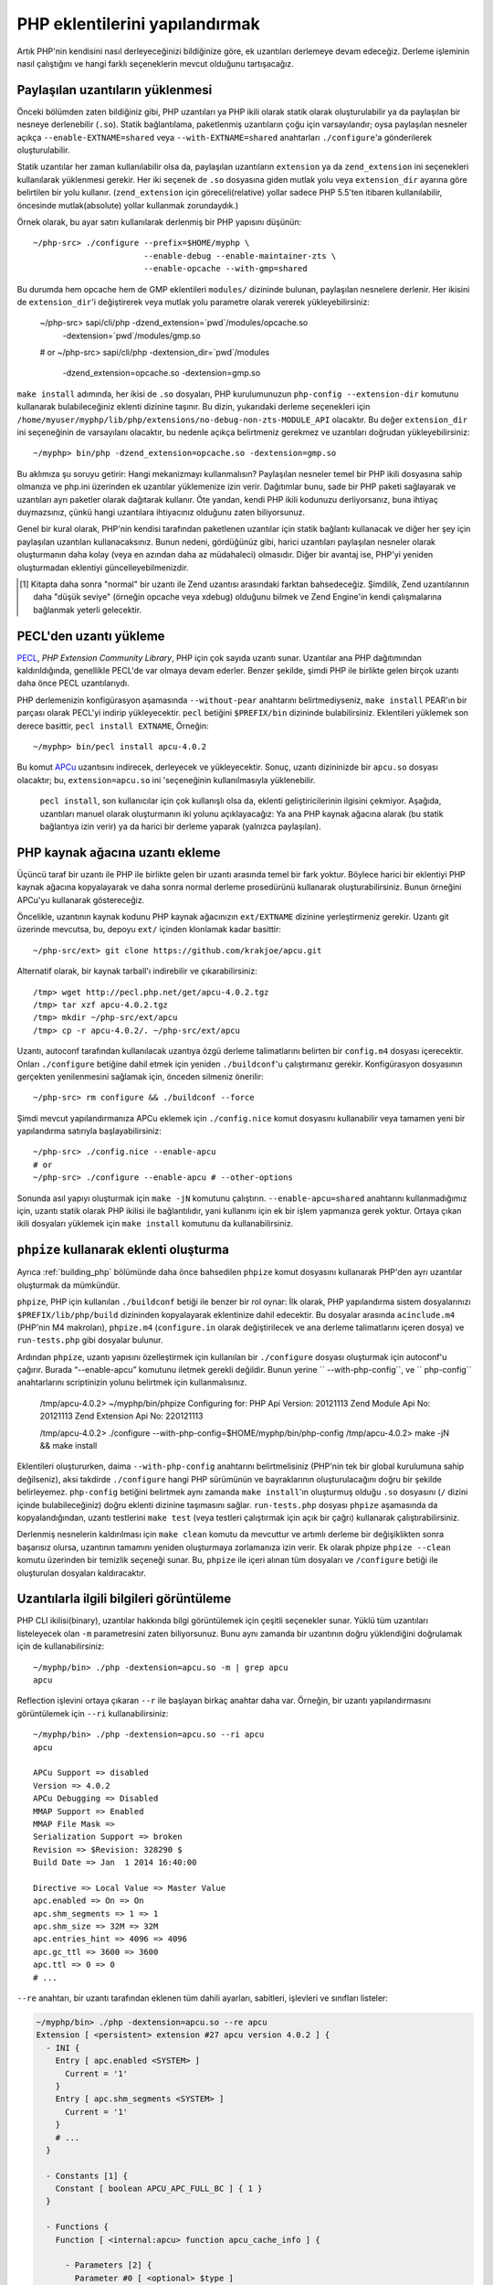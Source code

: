 .. highlight:: bash

PHP eklentilerini yapılandırmak
===============================

Artık PHP'nin kendisini nasıl derleyeceğinizi bildiğinize göre, ek uzantıları derlemeye devam edeceğiz. Derleme
işleminin nasıl çalıştığını ve hangi farklı seçeneklerin mevcut olduğunu tartışacağız.

Paylaşılan uzantıların yüklenmesi
---------------------------------

Önceki bölümden zaten bildiğiniz gibi, PHP uzantıları ya PHP ikili olarak statik olarak oluşturulabilir ya da
paylaşılan bir nesneye derlenebilir (``.so``). Statik bağlantılama, paketlenmiş uzantıların çoğu için varsayılandır;
oysa paylaşılan nesneler açıkça ``--enable-EXTNAME=shared`` veya ``--with-EXTNAME=shared`` anahtarları
``./configure``'a gönderilerek oluşturulabilir.

Statik uzantılar her zaman kullanılabilir olsa da, paylaşılan uzantıların ``extension`` ya da ``zend_extension`` ini
seçenekleri kullanılarak yüklenmesi gerekir. Her iki seçenek de ``.so`` dosyasına giden mutlak yolu veya
``extension_dir`` ayarına göre belirtilen bir yolu kullanır. (``zend_extension`` için göreceli(relative) yollar sadece
PHP 5.5'ten itibaren kullanılabilir, öncesinde mutlak(absolute) yollar kullanmak zorundaydık.)

Örnek olarak, bu ayar satırı kullanılarak derlenmiş bir PHP yapısını düşünün::

    ~/php-src> ./configure --prefix=$HOME/myphp \
                           --enable-debug --enable-maintainer-zts \
                           --enable-opcache --with-gmp=shared

Bu durumda hem opcache hem de GMP eklentileri ``modules/`` dizininde bulunan, paylaşılan nesnelere derlenir. Her
ikisini de ``extension_dir``'i değiştirerek veya mutlak yolu parametre olarak vererek yükleyebilirsiniz:

    ~/php-src> sapi/cli/php -dzend_extension=`pwd`/modules/opcache.so \
                            -dextension=`pwd`/modules/gmp.so
    # or
    ~/php-src> sapi/cli/php -dextension_dir=`pwd`/modules \
                            -dzend_extension=opcache.so -dextension=gmp.so

``make install`` adımında, her ikisi de ``.so`` dosyaları, PHP kurulumunuzun ``php-config --extension-dir`` komutunu
kullanarak bulabileceğiniz eklenti dizinine taşınır. Bu dizin, yukarıdaki derleme seçenekleri için
``/home/myuser/myphp/lib/php/extensions/no-debug-non-zts-MODULE_API`` olacaktır. Bu değer ``extension_dir`` ini
seçeneğinin de varsayılanı olacaktır, bu nedenle açıkça belirtmeniz gerekmez ve uzantıları doğrudan yükleyebilirsiniz::

    ~/myphp> bin/php -dzend_extension=opcache.so -dextension=gmp.so

Bu aklımıza şu soruyu getirir: Hangi mekanizmayı kullanmalısın? Paylaşılan nesneler temel bir PHP ikili dosyasına sahip
olmanıza ve php.ini üzerinden ek uzantılar yüklemenize izin verir. Dağıtımlar bunu, sade bir PHP paketi sağlayarak ve
uzantıları ayrı paketler olarak dağıtarak kullanır. Öte yandan, kendi PHP ikili kodunuzu derliyorsanız, buna ihtiyaç
duymazsınız, çünkü hangi uzantılara ihtiyacınız olduğunu zaten biliyorsunuz.

Genel bir kural olarak, PHP'nin kendisi tarafından paketlenen uzantılar için statik bağlantı kullanacak ve diğer
her şey için paylaşılan uzantıları kullanacaksınız. Bunun nedeni, gördüğünüz gibi, harici uzantıları paylaşılan
nesneler olarak oluşturmanın daha kolay (veya en azından daha az müdahaleci) olmasıdır. Diğer bir avantaj ise, PHP'yi
yeniden oluşturmadan eklentiyi güncelleyebilmenizdir.

.. [#] Kitapta daha sonra "normal" bir uzantı ile Zend uzantısı arasındaki farktan bahsedeceğiz. Şimdilik, Zend
       uzantılarının daha "düşük seviye" (örneğin opcache veya xdebug) olduğunu bilmek ve Zend Engine'in kendi
       çalışmalarına bağlanmak yeterli gelecektir.

PECL'den uzantı yükleme
-----------------------

PECL_, *PHP Extension Community Library*, PHP için çok sayıda uzantı sunar. Uzantılar ana PHP dağıtımından
kaldırıldığında, genellikle PECL'de var olmaya devam ederler. Benzer şekilde, şimdi PHP ile birlikte gelen birçok
uzantı daha önce PECL uzantılarıydı.

PHP derlemenizin konfigürasyon aşamasında ``--without-pear`` anahtarını belirtmediyseniz, ``make install`` PEAR'ın bir
parçası olarak PECL'yi indirip yükleyecektir. ``pecl`` betiğini ``$PREFIX/bin`` dizininde bulabilirsiniz. Eklentileri
yüklemek son derece basittir, ``pecl install EXTNAME``, Örneğin::

    ~/myphp> bin/pecl install apcu-4.0.2

Bu komut APCu_ uzantısını indirecek, derleyecek ve yükleyecektir. Sonuç, uzantı dizininizde bir  ``apcu.so`` dosyası
olacaktır; bu, ``extension=apcu.so`` ini 'seçeneğinin kullanılmasıyla yüklenebilir.

 ``pecl install``, son kullanıcılar için çok kullanışlı olsa da, eklenti geliştiricilerinin ilgisini çekmiyor. Aşağıda,
 uzantıları manuel olarak oluşturmanın iki yolunu açıklayacağız: Ya ana PHP kaynak ağacına alarak (bu statik bağlantıya
 izin verir) ya da harici bir derleme yaparak (yalnızca paylaşılan).

.. _PECL: http://pecl.php.net
.. _APCu: http://pecl.php.net/package/APCu

PHP kaynak ağacına uzantı ekleme
--------------------------------

Üçüncü taraf bir uzantı ile PHP ile birlikte gelen bir uzantı arasında temel bir fark yoktur. Böylece harici bir
eklentiyi PHP kaynak ağacına kopyalayarak ve daha sonra normal derleme prosedürünü kullanarak oluşturabilirsiniz. Bunun
örneğini APCu'yu kullanarak göstereceğiz.

Öncelikle, uzantının kaynak kodunu PHP kaynak ağacınızın ``ext/EXTNAME`` dizinine yerleştirmeniz gerekir. Uzantı git
üzerinde mevcutsa, bu, depoyu ``ext/`` içinden klonlamak kadar basittir::

    ~/php-src/ext> git clone https://github.com/krakjoe/apcu.git

Alternatif olarak, bir kaynak tarball'ı indirebilir ve çıkarabilirsiniz::

    /tmp> wget http://pecl.php.net/get/apcu-4.0.2.tgz
    /tmp> tar xzf apcu-4.0.2.tgz
    /tmp> mkdir ~/php-src/ext/apcu
    /tmp> cp -r apcu-4.0.2/. ~/php-src/ext/apcu

Uzantı, autoconf tarafından kullanılacak uzantıya özgü derleme talimatlarını belirten bir ``config.m4`` dosyası
içerecektir. Onları ``./configure``  betiğine dahil etmek için yeniden ``./buildconf``'u çalıştırmanız gerekir.
Konfigürasyon dosyasının gerçekten yenilenmesini sağlamak için, önceden silmeniz önerilir::

    ~/php-src> rm configure && ./buildconf --force

Şimdi mevcut yapılandırmanıza APCu eklemek için ``./config.nice`` komut dosyasını kullanabilir veya tamamen yeni bir
yapılandırma satırıyla başlayabilirsiniz::

    ~/php-src> ./config.nice --enable-apcu
    # or
    ~/php-src> ./configure --enable-apcu # --other-options

Sonunda asıl yapıyı oluşturmak için ``make -jN`` komutunu çalıştırın. ``--enable-apcu=shared`` anahtarını
kullanmadığımız için, uzantı statik olarak PHP ikilisi ile bağlantılıdır, yani kullanımı için ek bir işlem yapmanıza
gerek yoktur. Ortaya çıkan ikili dosyaları yüklemek için ``make install`` komutunu da kullanabilirsiniz.

``phpize`` kullanarak eklenti oluşturma
---------------------------------------

Ayrıca :ref:`building_php` bölümünde daha önce bahsedilen ``phpize`` komut dosyasını kullanarak PHP'den ayrı uzantılar
oluşturmak da mümkündür.

``phpize``, PHP için kullanılan ``./buildconf`` betiği ile benzer bir rol oynar: İlk olarak, PHP yapılandırma
sistem dosyalarınızı ``$PREFIX/lib/php/build`` dizininden kopyalayarak eklentinize dahil edecektir. Bu dosyalar
arasında ``acinclude.m4`` (PHP'nin M4 makroları), ``phpize.m4`` (``configure.in`` olarak değiştirilecek ve ana derleme
talimatlarını içeren dosya) ve ``run-tests.php`` gibi dosyalar bulunur.

Ardından ``phpize``, uzantı yapısını özelleştirmek için kullanılan bir ``./configure`` dosyası oluşturmak için
autoconf'u çağırır. Burada “--enable-apcu” komutunu iletmek gerekli değildir. Bunun yerine `` --with-php-config``,
ve `` php-config`` anahtarlarını scriptinizin yolunu belirtmek için kullanmalısınız.

    /tmp/apcu-4.0.2> ~/myphp/bin/phpize
    Configuring for:
    PHP Api Version:         20121113
    Zend Module Api No:      20121113
    Zend Extension Api No:   220121113

    /tmp/apcu-4.0.2> ./configure --with-php-config=$HOME/myphp/bin/php-config
    /tmp/apcu-4.0.2> make -jN && make install

Eklentileri oluştururken, daima ``--with-php-config`` anahtarını belirtmelisiniz (PHP'nin tek bir global kurulumuna
sahip değilseniz), aksi takdirde ``./configure`` hangi PHP sürümünün ve bayraklarının oluşturulacağını doğru bir
şekilde belirleyemez. ``php-config`` betiğini belirtmek aynı zamanda ``make install``'ın oluşturmuş olduğu ``.so``
dosyasını (``/`` dizini içinde bulabileceğiniz) doğru eklenti dizinine taşımasını sağlar. ``run-tests.php`` dosyası
``phpize`` aşamasında da kopyalandığından, uzantı testlerini ``make test`` (veya testleri çalıştırmak için açık bir
çağrı) kullanarak çalıştırabilirsiniz.

Derlenmiş nesnelerin kaldırılması için ``make clean`` komutu da mevcuttur ve artımlı derleme bir değişiklikten sonra
başarısız olursa, uzantının tamamını yeniden oluşturmaya zorlamanıza izin verir. Ek olarak phpize ``phpize --clean``
komutu üzerinden bir temizlik seçeneği sunar. Bu, ``phpize`` ile içeri alınan tüm dosyaları ve ``/configure`` betiği
ile oluşturulan dosyaları kaldıracaktır.

Uzantılarla ilgili bilgileri görüntüleme
----------------------------------------

PHP CLI ikilisi(binary), uzantılar hakkında bilgi görüntülemek için çeşitli seçenekler sunar. Yüklü tüm uzantıları
listeleyecek olan ``-m`` parametresini zaten biliyorsunuz. Bunu aynı zamanda bir uzantının doğru yüklendiğini
doğrulamak için de kullanabilirsiniz::

    ~/myphp/bin> ./php -dextension=apcu.so -m | grep apcu
    apcu

Reflection işlevini ortaya çıkaran ``--r`` ile başlayan birkaç anahtar daha var. Örneğin, bir uzantı yapılandırmasını
görüntülemek için ``--ri`` kullanabilirsiniz::

    ~/myphp/bin> ./php -dextension=apcu.so --ri apcu
    apcu

    APCu Support => disabled
    Version => 4.0.2
    APCu Debugging => Disabled
    MMAP Support => Enabled
    MMAP File Mask =>
    Serialization Support => broken
    Revision => $Revision: 328290 $
    Build Date => Jan  1 2014 16:40:00

    Directive => Local Value => Master Value
    apc.enabled => On => On
    apc.shm_segments => 1 => 1
    apc.shm_size => 32M => 32M
    apc.entries_hint => 4096 => 4096
    apc.gc_ttl => 3600 => 3600
    apc.ttl => 0 => 0
    # ...

``--re`` anahtarı, bir uzantı tarafından eklenen tüm dahili ayarları, sabitleri, işlevleri ve sınıfları listeler:

.. code-block:: none

    ~/myphp/bin> ./php -dextension=apcu.so --re apcu
    Extension [ <persistent> extension #27 apcu version 4.0.2 ] {
      - INI {
        Entry [ apc.enabled <SYSTEM> ]
          Current = '1'
        }
        Entry [ apc.shm_segments <SYSTEM> ]
          Current = '1'
        }
        # ...
      }

      - Constants [1] {
        Constant [ boolean APCU_APC_FULL_BC ] { 1 }
      }

      - Functions {
        Function [ <internal:apcu> function apcu_cache_info ] {

          - Parameters [2] {
            Parameter #0 [ <optional> $type ]
            Parameter #1 [ <optional> $limited ]
          }
        }
        # ...
      }
    }

``--re`` anahtarı yalnızca normal uzantılar için çalışır, Zend uzantıları için bunun yerine ``--rz`` kullanılır. Bunu
opcache'de deneyebilirsiniz::

    ~/myphp/bin> ./php -dzend_extension=opcache.so --rz "Zend OPcache"
    Zend Extension [ Zend OPcache 7.0.3-dev Copyright (c) 1999-2013 by Zend Technologies <http://www.zend.com/> ]

Gördüğünüz gibi, bu herhangi bir faydalı bilgi göstermiyor. Bunun nedeni, opcache’in hem normal bir uzantıyı hem de
Zend uzantısını kaydetmesidir; burada, önceki tüm ini ayarları, sabitleri ve işlevleri içerir. Yani bu özel durumda
hala ``--re`` kullanmanız gerekir. Diğer Zend uzantıları, bilgilerini ``--rz`` yoluyla da sağlar.

..
    nikic: Commented out for now. building_php.rst already mentions ABI incompatibility for zts / debug / api version.
    This has more detail regarding the 3 different API numbers, but it doesn't really become clear what they mean, and
    I don't know that either (it seems like we just have too many and they should be reduced to just PHP Api No and
    Zend Api No.)

    Extensions API compatibility
    ****************************

    Extensions are very sensitive to 5 major factors. If they dont fit, the extension wont load into PHP and will be useless :

        * PHP Api Version
        * Zend Module Api No
        * Zend Extension Api No
        * Debug mode
        * Thread safety

    The *phpize* tool recall you some of those informations.
    So if you have built a PHP with debug mode, and try to make it load and use an extension which's been built without
    debug mode, it simply wont work. Same for the other checks.

    *PHP Api Version* is the number of the version of the internal API. *Zend Module Api No* and *Zend Extension Api No*
    are respectively about PHP extensions and Zend extensions API.

    Those numbers are later passed as C macros to the extension beeing built, so that it can itself checks against those
    parameters and take different code paths based on C preprocessor ``#ifdef``\s As those numbers are passed to the
    extension code as macros, they are written in the extension structure, so that anytime you try to load this extension in
    a PHP binary, they will be checked against the PHP binary's own numbers.
    If they mismatch, then the extension will not load, and an error message will be displayed.

    If we look at the extension C structure, it looks like this::

        zend_module_entry foo_module_entry = {
            STANDARD_MODULE_HEADER,
            "foo",
            foo_functions,
            PHP_MINIT(foo),
            PHP_MSHUTDOWN(foo),
            NULL,
            NULL,
            PHP_MINFO(foo),
            PHP_FOO_VERSION,
            STANDARD_MODULE_PROPERTIES
        };

    What is interesting for us so far, is the ``STANDARD_MODULE_HEADER`` macro. If we expand it, we can see::

        #define STANDARD_MODULE_HEADER_EX sizeof(zend_module_entry), ZEND_MODULE_API_NO, ZEND_DEBUG, USING_ZTS
        #define STANDARD_MODULE_HEADER STANDARD_MODULE_HEADER_EX, NULL, NULL

    Notice how ``ZEND_MODULE_API_NO``, ``ZEND_DEBUG``, ``USING_ZTS`` are used.


    If you look at the default directory for PHP extensions, it should look like ``no-debug-non-zts-20090626``. As you'd
    have guessed, this directory is made of distinct parts joined together : debug mode, followed by thread safety
    information, followed by the Zend Module Api No.
    So by default, PHP tries to help you navigating with extensions.

    .. note::

        Usually, when you become an internal developper or an extension developper, you will usually have to play with the debug parameter, and if you have to deal with the Windows platform, threads will show up as well. You can end with compiling the same extension several times against several cases of those parameters.

    Remember that every new major/minor version of PHP change parameters such as the PHP Api Version, that's why you need to recompile extensions against a newer PHP version.

    .. code-block:: none

        > /path/to/php54/bin/phpize -v
        Configuring for:
        PHP Api Version:         20100412
        Zend Module Api No:      20100525
        Zend Extension Api No:   220100525

        > /path/to/php55/bin/phpize -v
        Configuring for:
        PHP Api Version:         20121113
        Zend Module Api No:      20121212
        Zend Extension Api No:   220121212

        > /path/to/php53/bin/phpize -v
        Configuring for:
        PHP Api Version:         20090626
        Zend Module Api No:      20090626
        Zend Extension Api No:   220090626

    .. note::

        *Zend Module Api No* is itself built with a date using the *year.month.day* format. This is the date of the day the API changed and was tagged.
        *Zend Extension Api No* is the Zend version followed by *Zend Module Api No*.
